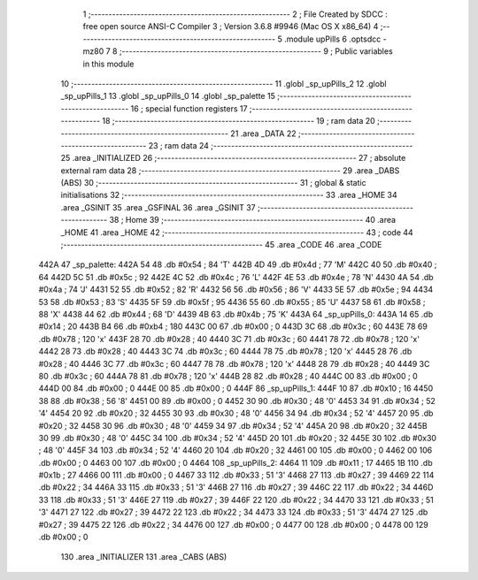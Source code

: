                               1 ;--------------------------------------------------------
                              2 ; File Created by SDCC : free open source ANSI-C Compiler
                              3 ; Version 3.6.8 #9946 (Mac OS X x86_64)
                              4 ;--------------------------------------------------------
                              5 	.module upPills
                              6 	.optsdcc -mz80
                              7 	
                              8 ;--------------------------------------------------------
                              9 ; Public variables in this module
                             10 ;--------------------------------------------------------
                             11 	.globl _sp_upPills_2
                             12 	.globl _sp_upPills_1
                             13 	.globl _sp_upPills_0
                             14 	.globl _sp_palette
                             15 ;--------------------------------------------------------
                             16 ; special function registers
                             17 ;--------------------------------------------------------
                             18 ;--------------------------------------------------------
                             19 ; ram data
                             20 ;--------------------------------------------------------
                             21 	.area _DATA
                             22 ;--------------------------------------------------------
                             23 ; ram data
                             24 ;--------------------------------------------------------
                             25 	.area _INITIALIZED
                             26 ;--------------------------------------------------------
                             27 ; absolute external ram data
                             28 ;--------------------------------------------------------
                             29 	.area _DABS (ABS)
                             30 ;--------------------------------------------------------
                             31 ; global & static initialisations
                             32 ;--------------------------------------------------------
                             33 	.area _HOME
                             34 	.area _GSINIT
                             35 	.area _GSFINAL
                             36 	.area _GSINIT
                             37 ;--------------------------------------------------------
                             38 ; Home
                             39 ;--------------------------------------------------------
                             40 	.area _HOME
                             41 	.area _HOME
                             42 ;--------------------------------------------------------
                             43 ; code
                             44 ;--------------------------------------------------------
                             45 	.area _CODE
                             46 	.area _CODE
   442A                      47 _sp_palette:
   442A 54                   48 	.db #0x54	; 84	'T'
   442B 4D                   49 	.db #0x4d	; 77	'M'
   442C 40                   50 	.db #0x40	; 64
   442D 5C                   51 	.db #0x5c	; 92
   442E 4C                   52 	.db #0x4c	; 76	'L'
   442F 4E                   53 	.db #0x4e	; 78	'N'
   4430 4A                   54 	.db #0x4a	; 74	'J'
   4431 52                   55 	.db #0x52	; 82	'R'
   4432 56                   56 	.db #0x56	; 86	'V'
   4433 5E                   57 	.db #0x5e	; 94
   4434 53                   58 	.db #0x53	; 83	'S'
   4435 5F                   59 	.db #0x5f	; 95
   4436 55                   60 	.db #0x55	; 85	'U'
   4437 58                   61 	.db #0x58	; 88	'X'
   4438 44                   62 	.db #0x44	; 68	'D'
   4439 4B                   63 	.db #0x4b	; 75	'K'
   443A                      64 _sp_upPills_0:
   443A 14                   65 	.db #0x14	; 20
   443B B4                   66 	.db #0xb4	; 180
   443C 00                   67 	.db #0x00	; 0
   443D 3C                   68 	.db #0x3c	; 60
   443E 78                   69 	.db #0x78	; 120	'x'
   443F 28                   70 	.db #0x28	; 40
   4440 3C                   71 	.db #0x3c	; 60
   4441 78                   72 	.db #0x78	; 120	'x'
   4442 28                   73 	.db #0x28	; 40
   4443 3C                   74 	.db #0x3c	; 60
   4444 78                   75 	.db #0x78	; 120	'x'
   4445 28                   76 	.db #0x28	; 40
   4446 3C                   77 	.db #0x3c	; 60
   4447 78                   78 	.db #0x78	; 120	'x'
   4448 28                   79 	.db #0x28	; 40
   4449 3C                   80 	.db #0x3c	; 60
   444A 78                   81 	.db #0x78	; 120	'x'
   444B 28                   82 	.db #0x28	; 40
   444C 00                   83 	.db #0x00	; 0
   444D 00                   84 	.db #0x00	; 0
   444E 00                   85 	.db #0x00	; 0
   444F                      86 _sp_upPills_1:
   444F 10                   87 	.db #0x10	; 16
   4450 38                   88 	.db #0x38	; 56	'8'
   4451 00                   89 	.db #0x00	; 0
   4452 30                   90 	.db #0x30	; 48	'0'
   4453 34                   91 	.db #0x34	; 52	'4'
   4454 20                   92 	.db #0x20	; 32
   4455 30                   93 	.db #0x30	; 48	'0'
   4456 34                   94 	.db #0x34	; 52	'4'
   4457 20                   95 	.db #0x20	; 32
   4458 30                   96 	.db #0x30	; 48	'0'
   4459 34                   97 	.db #0x34	; 52	'4'
   445A 20                   98 	.db #0x20	; 32
   445B 30                   99 	.db #0x30	; 48	'0'
   445C 34                  100 	.db #0x34	; 52	'4'
   445D 20                  101 	.db #0x20	; 32
   445E 30                  102 	.db #0x30	; 48	'0'
   445F 34                  103 	.db #0x34	; 52	'4'
   4460 20                  104 	.db #0x20	; 32
   4461 00                  105 	.db #0x00	; 0
   4462 00                  106 	.db #0x00	; 0
   4463 00                  107 	.db #0x00	; 0
   4464                     108 _sp_upPills_2:
   4464 11                  109 	.db #0x11	; 17
   4465 1B                  110 	.db #0x1b	; 27
   4466 00                  111 	.db #0x00	; 0
   4467 33                  112 	.db #0x33	; 51	'3'
   4468 27                  113 	.db #0x27	; 39
   4469 22                  114 	.db #0x22	; 34
   446A 33                  115 	.db #0x33	; 51	'3'
   446B 27                  116 	.db #0x27	; 39
   446C 22                  117 	.db #0x22	; 34
   446D 33                  118 	.db #0x33	; 51	'3'
   446E 27                  119 	.db #0x27	; 39
   446F 22                  120 	.db #0x22	; 34
   4470 33                  121 	.db #0x33	; 51	'3'
   4471 27                  122 	.db #0x27	; 39
   4472 22                  123 	.db #0x22	; 34
   4473 33                  124 	.db #0x33	; 51	'3'
   4474 27                  125 	.db #0x27	; 39
   4475 22                  126 	.db #0x22	; 34
   4476 00                  127 	.db #0x00	; 0
   4477 00                  128 	.db #0x00	; 0
   4478 00                  129 	.db #0x00	; 0
                            130 	.area _INITIALIZER
                            131 	.area _CABS (ABS)
